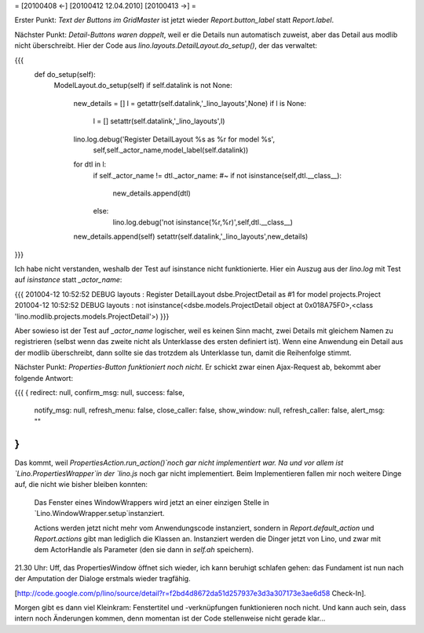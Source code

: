 = [20100408 ←] [20100412 12.04.2010] [20100413 →] =

Erster Punkt: *Text der Buttons im GridMaster* ist jetzt wieder `Report.button_label` statt `Report.label`.


Nächster Punkt: *Detail-Buttons waren doppelt*, weil er die Details nun automatisch zuweist, aber das Detail aus modlib nicht überschreibt. Hier der Code aus  `lino.layouts.DetailLayout.do_setup()`, der das verwaltet:

{{{
    def do_setup(self):
        ModelLayout.do_setup(self)
        if self.datalink is not None:
            new_details = []
            l = getattr(self.datalink,'_lino_layouts',None)
            if l is None:
                l = []
                setattr(self.datalink,'_lino_layouts',l)
            lino.log.debug('Register DetailLayout %s as %r for model %s',
                self,self._actor_name,model_label(self.datalink))
            for dtl in l:
                if self._actor_name != dtl._actor_name:
                #~ if not isinstance(self,dtl.__class__):
                    new_details.append(dtl)
                else:
                    lino.log.debug('not isinstance(%r,%r)',self,dtl.__class__)
            new_details.append(self)
            setattr(self.datalink,'_lino_layouts',new_details)
}}}


Ich habe nicht verstanden, weshalb der Test auf isinstance nicht funktionierte. Hier ein Auszug aus der `lino.log` mit Test auf `isinstance` statt `_actor_name`:

{{{
201004-12 10:52:52 DEBUG layouts : Register DetailLayout dsbe.ProjectDetail as #1 for model projects.Project
201004-12 10:52:52 DEBUG layouts : not isinstance(<dsbe.models.ProjectDetail object at 0x018A75F0>,<class 'lino.modlib.projects.models.ProjectDetail'>)
}}}

Aber sowieso ist der Test auf `_actor_name` logischer, weil es keinen Sinn macht, zwei Details mit gleichem Namen zu registrieren (selbst wenn das zweite nicht als Unterklasse des ersten definiert ist). Wenn eine Anwendung ein Detail aus der modlib überschreibt, dann sollte sie das trotzdem als Unterklasse tun, damit die Reihenfolge stimmt. 

Nächster Punkt: *Properties-Button funktioniert noch nicht*. Er schickt zwar einen Ajax-Request ab, bekommt aber folgende Antwort: 

{{{
{ redirect: null, confirm_msg: null, success: false, 
  notify_msg: null, refresh_menu: false, 
  close_caller: false, show_window: null,
  refresh_caller: false, alert_msg: "" 
}
}}}

Das kommt, weil `PropertiesAction.run_action()`noch gar nicht implementiert war. 
Na und vor allem ist `Lino.PropertiesWrapper`in der `lino.js` noch gar nicht implementiert. Beim Implementieren fallen mir noch weitere Dinge auf, die nicht wie bisher bleiben konnten:

 Das Fenster eines WindowWrappers wird jetzt an einer einzigen Stelle in `Lino.WindowWrapper.setup`instanziert.

 Actions werden jetzt nicht mehr vom Anwendungscode instanziert, sondern in `Report.default_action` und `Report.actions` gibt man lediglich die Klassen an. Instanziert werden die Dinger jetzt von Lino, und zwar mit dem ActorHandle als Parameter (den sie dann in `self.ah` speichern). 

21.30 Uhr: Uff, das PropertiesWindow öffnet sich wieder, ich kann beruhigt schlafen gehen: das Fundament ist nun nach der Amputation der Dialoge erstmals wieder tragfähig.

[http://code.google.com/p/lino/source/detail?r=f2bd4d8672da51d257937e3d3a307173e3ae6d58 Check-In].

Morgen gibt es dann viel Kleinkram: Fenstertitel und -verknüpfungen funktionieren noch nicht. Und kann auch sein, dass intern noch Änderungen kommen, denn momentan ist der Code stellenweise nicht gerade klar...